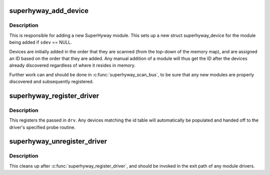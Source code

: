 .. -*- coding: utf-8; mode: rst -*-
.. src-file: drivers/sh/superhyway/superhyway.c

.. _`superhyway_add_device`:

superhyway_add_device
=====================

.. c:function:: int superhyway_add_device(unsigned long base, struct superhyway_device *sdev, struct superhyway_bus *bus)

    Add a SuperHyway module

    :param unsigned long base:
        Physical address where module is mapped.

    :param struct superhyway_device \*sdev:
        SuperHyway device to add, or NULL to allocate a new one.

    :param struct superhyway_bus \*bus:
        Bus where SuperHyway module resides.

.. _`superhyway_add_device.description`:

Description
-----------

This is responsible for adding a new SuperHyway module. This sets up a new
struct superhyway_device for the module being added if \ ``sdev``\  == NULL.

Devices are initially added in the order that they are scanned (from the
top-down of the memory map), and are assigned an ID based on the order that
they are added. Any manual addition of a module will thus get the ID after
the devices already discovered regardless of where it resides in memory.

Further work can and should be done in \ :c:func:`superhyway_scan_bus`\ , to be sure
that any new modules are properly discovered and subsequently registered.

.. _`superhyway_register_driver`:

superhyway_register_driver
==========================

.. c:function:: int superhyway_register_driver(struct superhyway_driver *drv)

    Register a new SuperHyway driver

    :param struct superhyway_driver \*drv:
        SuperHyway driver to register.

.. _`superhyway_register_driver.description`:

Description
-----------

This registers the passed in \ ``drv``\ . Any devices matching the id table will
automatically be populated and handed off to the driver's specified probe
routine.

.. _`superhyway_unregister_driver`:

superhyway_unregister_driver
============================

.. c:function:: void superhyway_unregister_driver(struct superhyway_driver *drv)

    Unregister a SuperHyway driver

    :param struct superhyway_driver \*drv:
        SuperHyway driver to unregister.

.. _`superhyway_unregister_driver.description`:

Description
-----------

This cleans up after \ :c:func:`superhyway_register_driver`\ , and should be invoked in
the exit path of any module drivers.

.. This file was automatic generated / don't edit.

